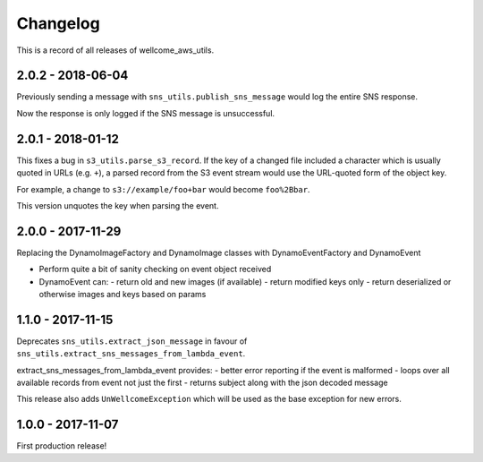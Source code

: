 =========
Changelog
=========

This is a record of all releases of wellcome_aws_utils.

------------------
2.0.2 - 2018-06-04
------------------

Previously sending a message with ``sns_utils.publish_sns_message`` would
log the entire SNS response.

Now the response is only logged if the SNS message is unsuccessful.

------------------
2.0.1 - 2018-01-12
------------------

This fixes a bug in ``s3_utils.parse_s3_record``.  If the key of a changed
file included a character which is usually quoted in URLs (e.g. ``+``),
a parsed record from the S3 event stream would use the URL-quoted form
of the object key.

For example, a change to ``s3://example/foo+bar`` would become ``foo%2Bbar``.

This version unquotes the key when parsing the event.

------------------
2.0.0 - 2017-11-29
------------------

Replacing the DynamoImageFactory and DynamoImage classes with DynamoEventFactory and DynamoEvent

- Perform quite a bit of sanity checking on event object received
- DynamoEvent can:
  - return old and new images (if available)
  - return modified keys only
  - return deserialized or otherwise images and keys based on params

------------------
1.1.0 - 2017-11-15
------------------

Deprecates ``sns_utils.extract_json_message`` in favour of ``sns_utils.extract_sns_messages_from_lambda_event``.

extract_sns_messages_from_lambda_event provides:
- better error reporting if the event is malformed
- loops over all available records from event not just the first
- returns subject along with the json decoded message

This release also adds ``UnWellcomeException`` which will be used as the base exception for new errors.

------------------
1.0.0 - 2017-11-07
------------------

First production release!

